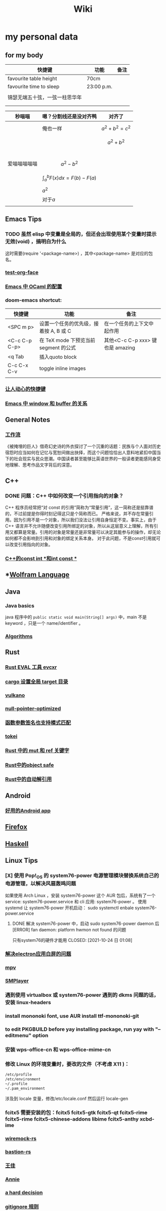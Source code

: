 :PROPERTIES:
:ID:       f777d8f6-7880-4ac4-800c-7d5df0582df0
:END:
#+TITLE: Wiki
* my personal data

** for my body
| 快捷键                         | 功能       | 备注 |
|--------------------------------+------------+------|
| favourite table height         | 70cm       |      |
| favourite time to sleep        | 23:00 p.m. |      |
|                                |            |      |
| 锦瑟无端五十弦，一弦一柱思华年 |            |      |
|                                |            |      |
|                                |            |      |

| 秒喵喵       | 嗯？分割线还是没对齐鸭             | 对齐了                |
|--------------+------------------------------------+-----------------------|
|              | 俺也一样                           | \[a^{2}+b^{2}=c^{2}\] |
|              |                                    | \[a^{2}+b^{2}\]       |
|              |                                    |                       |
|              |                                    |                       |
|              |                                    |                       |
|              |                                    |                       |
| 爱喵喵喵喵喵 | \[a^{2}-b^{2}\]                    |                       |
|              | \[\int_{a}^{b}F(x)dx = F(b)-F(a)\] |                       |
|              | \(a^{2}\)                          |                       |
|              | 对于\(a\)                          |                       |
|              |                                    |                       |
** Emacs Tips
*** TODO 虽然 elisp 中变量是全局的，但还会出现使用某个变量时提示无效(void) ，搞明白为什么
这时需要(require '<package-name>) ，其中<package-name> 是对应的包名。
*** [[id:bfd7d280-d647-483b-a48c-97bdd50188b3][test-org-face]]
*** [[id:783b1d40-ae74-44ca-aa1c-b500a6151643][Emacs 中 OCaml 的配置]]
*** doom-emacs shortcut:
| 快捷键        | 功能                                   | 备注                             |
|---------------+----------------------------------------+----------------------------------|
| <SPC m p>     | 设置一个任务的优先级，接着按 A, B 或 C | 在一个任务的上下文中起作用       |
| <C-c C-p C-p> | 在 TeX mode 下预览当前 segment 的公式  | 其他<C-c C-p xxx> 键也是 amazing |
| <q Tab        | 插入quoto block                        |                                  |
| C-c C-x C-v   | toggle inline images                   |                                  |
|               |                                        |                                  |
*** [[id:eff775e2-e413-4ce6-9ac1-e7d67b8aca4f][让人动心的快捷键]]
*** [[id:98e6fcc3-3e55-4e1d-8769-463b4345209d][Emacs 中 window 和 buffer 的关系]]

** General Notes

*** [[id:1a3cb12c-5c87-4eec-a0c4-af8e0eec7762][工作流]]
《被掩埋的巨人》借奇幻史诗的外衣探讨了一个沉重的话题：民族与个人面对历史宿怨时应当如何在记忆与宽恕间做出抉择，而这个问题恰恰出人意料地紧扣中国当下的社会现实与民众思潮。中国读者甚至能够比英语世界的一般读者更能感同身受地理解、思考作品文字背后的深意。
** C++
*** DONE 问题：C++ 中如何改变一个引用指向的对象？
CLOSED: [2021-11-01 一 01:27]
C++ 程序员经常把“对 const 的引用”简称为“常量引用”，这一简称还是挺靠谱的，不过前提是你得时刻记得这只是个简称而已。
严格来说，并不存在常量引用。因为引用不是一个对象，所以我们没法让引用自身恒定不变。事实上，由于 C++ 语言并不允许随便改变引用所绑定的对象，所以从这层意义上理解，所有引用又都算是常量。引用的对象是常量还是非常量可以决定其能参与的操作，却无论如何都不会影响到引用和对象的绑定关系本身。
对于此问题，不是const引用就可以改变引用指向的对象。
*** [[id:80788105-400e-488d-9e3a-57d294793ea3][C++的const int *和int const *]]
** *[[id:4f6e7e55-ac60-4885-b22c-f09a67317c1b][Wolfram Language]]
** Java
*** Java basics
java 程序中的 ~public static void main(String[] args)~ 中，main 不是 keyword ，只是一个 name/identifier 。
*** [[id:61d7f8d8-e9a0-48a0-a37f-320793004b81][Algorithms]]

** Rust
*** [[id:425e4a43-b699-4226-9509-8ff73de13e64][Rust EVAL 工具 evcxr]]
*** [[id:58647139-3400-48f9-a05f-4a25214edde4][cargo 设置全局 target 目录]]
*** [[id:e901eaa8-8b3a-492d-878f-83cd381bc615][vulkano]]
*** [[id:69ea4674-5316-43e9-87cf-427a1ef7faf9][null-pointer-optimized]]
*** [[id:7bb41445-57da-45f1-be27-a2ab34622035][函数参数签名也支持模式匹配]]
*** [[id:4a314d85-ac8b-4874-9bd9-212c1d7e980b][tokei]]
*** [[id:6b82be5a-c69a-416f-9193-ad6d51b1f0e5][Rust 中的 mut 和 ref 关键字]]
*** [[id:dbcac832-7a20-4ce9-a418-35d0f17c842f][Rust中的object safe]]
*** [[id:460c2787-2059-4bf4-84b0-930fa664d9c4][Rust中的自动解引用]]
** Android
*** [[id:654f5357-1391-47ad-b775-0db0cc2bce67][好用的Android app]]
** [[id:5c0e859e-59ff-487d-aa1e-b071e4e39c7e][Firefox]]
** [[id:736892dc-9b17-4e5a-b589-9c2c4bb8524f][Haskell]]
** Linux Tips

*** [X] 使用 Pop!_OS 的 system76-power 电源管理模块替换系统自己的电源管理，以解决风扇轰鸣问题
CLOSED: [2021-10-24 日 01:08]
如果使用 Arch Linux ，安装 system76-power 这个 AUR 包后，系统有了一个 service: system76-power.service 和 cli 应用: system76-power 。
使用 systemd 让 system76-power 开机启动：
sudo systemctl enbale system76-power.service

**** DONE 解决 system76-power 中，启动 sudo system76-power daemon 后[ERROR] fan daemon: platform hwmon not found 的问题
只有system76的硬件才能用
CLOSED: [2021-10-24 日 01:08]
*** [[id:eeb4b4c3-95ab-44fd-a030-bd53e79680db][解决electron应用白屏的问题]]
*** [[id:88bda363-59ea-416f-82ec-6ced84409390][mpv]]
*** [[id:f7088e83-e52a-4113-9184-2bc5c111036e][SMPlayer]]
*** 遇到使用 virtualbox 或 system76-power 遇到的 dkms 问题的话，安装 linux-headers
*** install mononoki font, use AUR install ttf-mononoki-git
*** to edit PKGBUILD before yay installing package, run yay with "--editmenu" option
*** 安装 wps-office-cn 和 wps-office-mime-cn
*** 修改 Linux 的环境变量时，要改的文件（不考虑 X11 )：
#+BEGIN_SRC bash
/etc/profile
/etc/environment
~/.profile
~/.pam_environment
#+END_SRC
涉及到 locale 变量，修改/etc/locale.conf 然后运行 locale-gen
*** fcitx5 需要安装的包：fcitx5 fcitx5-gtk fcitx5-qt fcitx5-rime fcitx5-rime fcitx5-chinese-addons libime fcitx5-anthy xcbd-ime
*** [[id:e2fe7e71-7459-4d0b-87d6-c0df63cea4b8][wiremock-rs]]
*** [[id:01bfd764-058e-4708-b1b4-52f023fd3228][bastion-rs]]
*** [[id:fb4fb8e0-7019-49bb-a04b-1bcc6ba3fd8a][王佳]]
*** [[id:ce62261d-0d0c-4515-80fb-f4dede9e9158][Annie]]
*** [[id:b8177a97-3e7d-4471-8cfb-60d912c7be57][a hard decision]]
*** [[id:94e4193e-e85c-4a42-bb61-836272a9ab80][gitignore 规则]]
*** [[id:1df9963b-fed6-4544-a8c0-984807aea588][电路设计工具digital]]
*** [[id:bfcd43dd-0fba-466f-a1c9-040e330bae44][Linux 固件升级]]
*** [[id:3898a138-92b7-42e0-8903-a3877138ed54][fontfinder]]
*** [[id:2dec73fa-81a1-4458-9904-da324769c325][ArchLinux 中配置 latexindent]]

** Personal Computer Tips

*** 运行 =ln -sf ~/sdk/config/private-data/zlua ~/.zlua= ，把 zlua 的配置文件~/.zlua 软链接到 ~/sdk/config/private-data/zlua 上
*** [[id:2bb83c15-db3d-450b-8c11-458d96e53527][fish把prompt的背景色设置为透明]]
** Journal
*** [[id:e10784ae-d694-42f0-a57e-9fef30459e1d][rCore Journal]]
*** [[id:04ab616d-c6c9-4e42-bb59-4074c68e5f86][journal]]
*** [[id:55859c5d-8268-4c07-8e2f-dc168ccde0af][zCore Journal]]
*** [[id:df694c76-ea24-4f2f-a545-d3a06c5eab57][每日杂记]]
* [[id:97e3ddde-cff1-41d7-ba1c-b081d917021d][学习方法]]
* [[id:a4d93ad7-b49d-4796-af8c-688783628acd][我喜欢的音乐]]
* [[id:3df7094e-2d2e-4a99-88f5-4c606f6d2f24][问题]]
* [[id:5b4b89b3-a514-4250-80d9-27d3e6609dec][量子计算]]
* [[id:fadd21cd-63a0-4efd-8a4b-d67073f776e8][Books]]
** [[id:5c4cde0f-6e19-479b-8c4f-34a6addfa125][A Course in Point Set Topology - John Conway]]
** [[id:3f06d878-dd28-414b-ab8c-4e96b6afe197][关于向量叉积的 Jacobi 等式]]
** [[id:d201f651-fba0-4e6d-8a08-8bdd886ee6ab][单核工作法]]
* [[id:61d7f8d8-e9a0-48a0-a37f-320793004b81][Algorithms]]
\(\mathbb R \backslash A\)
\(\int_a^bf(x)dx\)
* [[id:cc6ce089-6b88-4a5c-bf4b-84fdf9f1b175][寻找德意志]]
* [[id:038feae6-410c-4ebd-965b-484d473f315b][编译原理]]
* [[id:dd141bb5-e62f-41d3-a522-5f1d1e216c77][Gnome]]
* [[id:a23c87f2-8107-4dc9-9756-f6d1c36560aa][Golang]]
* [[id:cb26828d-817d-434c-a9fd-40963df73002][Programming]]
* [[id:bd2afd5b-130c-4fba-8c73-4269c7ac3bca][生理]]

